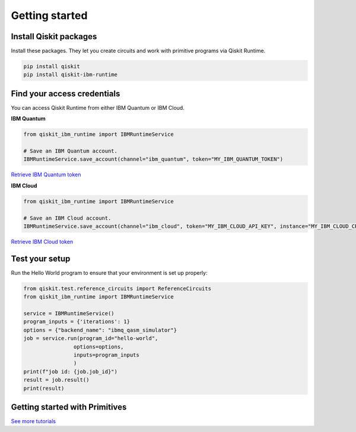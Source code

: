 #########################################
Getting started
#########################################

Install Qiskit packages
========================

Install these packages. They let you create circuits and work with primitive programs 
via Qiskit Runtime.

.. code-block:: bash

    pip install qiskit
    pip install qiskit-ibm-runtime


Find your access credentials
==============================

You can access Qiskit Runtime from either IBM Quantum or IBM Cloud.

**IBM Quantum**

.. code-block:: python

    from qiskit_ibm_runtime import IBMRuntimeService

    # Save an IBM Quantum account.
    IBMRuntimeService.save_account(channel="ibm_quantum", token="MY_IBM_QUANTUM_TOKEN")

`Retrieve IBM Quantum token <https://quantum-computing.ibm.com/account>`_


**IBM Cloud**

.. code-block:: python

    from qiskit_ibm_runtime import IBMRuntimeService

    # Save an IBM Cloud account.
    IBMRuntimeService.save_account(channel="ibm_cloud", token="MY_IBM_CLOUD_API_KEY", instance="MY_IBM_CLOUD_CRN")

`Retrieve IBM Cloud token <https://cloud.ibm.com/docs/quantum-computing?topic=quantum-computing-quickstart>`_


Test your setup
==============================

Run the Hello World program to ensure that your environment is set up properly:

.. code-block:: python

    from qiskit.test.reference_circuits import ReferenceCircuits
    from qiskit_ibm_runtime import IBMRuntimeService

    service = IBMRuntimeService()
    program_inputs = {'iterations': 1}
    options = {"backend_name": "ibmq_qasm_simulator"}
    job = service.run(program_id="hello-world",
                    options=options,
                    inputs=program_inputs
                    )
    print(f"job id: {job.job_id}")
    result = job.result()
    print(result)


Getting started with Primitives
=================================

.. nbgallery::

   tutorials/how-to-getting-started-with-estimator
   tutorials/how-to-getting-started-with-sampler


`See more tutorials <tutorials.html>`_
